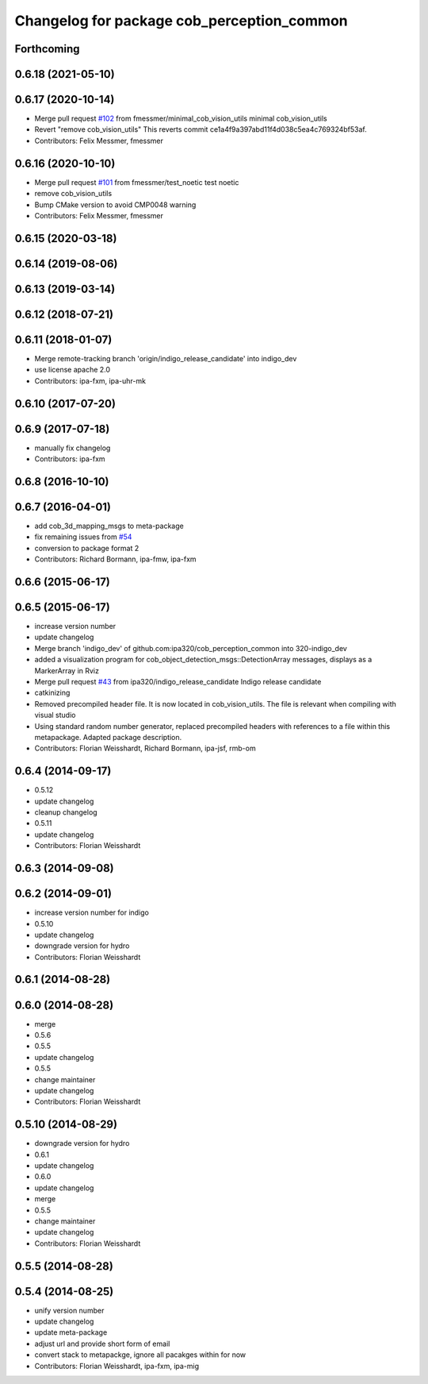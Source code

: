 ^^^^^^^^^^^^^^^^^^^^^^^^^^^^^^^^^^^^^^^^^^^
Changelog for package cob_perception_common
^^^^^^^^^^^^^^^^^^^^^^^^^^^^^^^^^^^^^^^^^^^

Forthcoming
-----------

0.6.18 (2021-05-10)
-------------------

0.6.17 (2020-10-14)
-------------------
* Merge pull request `#102 <https://github.com/ipa320/cob_perception_common/issues/102>`_ from fmessmer/minimal_cob_vision_utils
  minimal cob_vision_utils
* Revert "remove cob_vision_utils"
  This reverts commit ce1a4f9a397abd11f4d038c5ea4c769324bf53af.
* Contributors: Felix Messmer, fmessmer

0.6.16 (2020-10-10)
-------------------
* Merge pull request `#101 <https://github.com/ipa320/cob_perception_common/issues/101>`_ from fmessmer/test_noetic
  test noetic
* remove cob_vision_utils
* Bump CMake version to avoid CMP0048 warning
* Contributors: Felix Messmer, fmessmer

0.6.15 (2020-03-18)
-------------------

0.6.14 (2019-08-06)
-------------------

0.6.13 (2019-03-14)
-------------------

0.6.12 (2018-07-21)
-------------------

0.6.11 (2018-01-07)
-------------------
* Merge remote-tracking branch 'origin/indigo_release_candidate' into indigo_dev
* use license apache 2.0
* Contributors: ipa-fxm, ipa-uhr-mk

0.6.10 (2017-07-20)
-------------------

0.6.9 (2017-07-18)
------------------
* manually fix changelog
* Contributors: ipa-fxm

0.6.8 (2016-10-10)
------------------

0.6.7 (2016-04-01)
------------------
* add cob_3d_mapping_msgs to meta-package
* fix remaining issues from `#54 <https://github.com/ipa320/cob_perception_common/issues/54>`_
* conversion to package format 2
* Contributors: Richard Bormann, ipa-fmw, ipa-fxm

0.6.6 (2015-06-17)
------------------

0.6.5 (2015-06-17)
------------------
* increase version number
* update changelog
* Merge branch 'indigo_dev' of github.com:ipa320/cob_perception_common into 320-indigo_dev
* added a visualization program for cob_object_detection_msgs::DetectionArray messages, displays as a MarkerArray in Rviz
* Merge pull request `#43 <https://github.com/ipa320/cob_perception_common/issues/43>`_ from ipa320/indigo_release_candidate
  Indigo release candidate
* catkinizing
* Removed precompiled header file. It is now located in cob_vision_utils. The file is relevant when compiling with visual studio
* Using standard random number generator, replaced precompiled headers with references to a file within this metapackage. Adapted package description.
* Contributors: Florian Weisshardt, Richard Bormann, ipa-jsf, rmb-om

0.6.4 (2014-09-17)
------------------
* 0.5.12
* update changelog
* cleanup changelog
* 0.5.11
* update changelog
* Contributors: Florian Weisshardt

0.6.3 (2014-09-08)
------------------

0.6.2 (2014-09-01)
------------------
* increase version number for indigo
* 0.5.10
* update changelog
* downgrade version for hydro
* Contributors: Florian Weisshardt

0.6.1 (2014-08-28)
------------------

0.6.0 (2014-08-28)
------------------
* merge
* 0.5.6
* 0.5.5
* update changelog
* 0.5.5
* change maintainer
* update changelog
* Contributors: Florian Weisshardt

0.5.10 (2014-08-29)
-------------------
* downgrade version for hydro
* 0.6.1
* update changelog
* 0.6.0
* update changelog
* merge
* 0.5.5
* change maintainer
* update changelog
* Contributors: Florian Weisshardt

0.5.5 (2014-08-28)
------------------

0.5.4 (2014-08-25)
------------------
* unify version number
* update changelog
* update meta-package
* adjust url and provide short form of email
* convert stack to metapackge, ignore all pacakges within for now
* Contributors: Florian Weisshardt, ipa-fxm, ipa-mig
